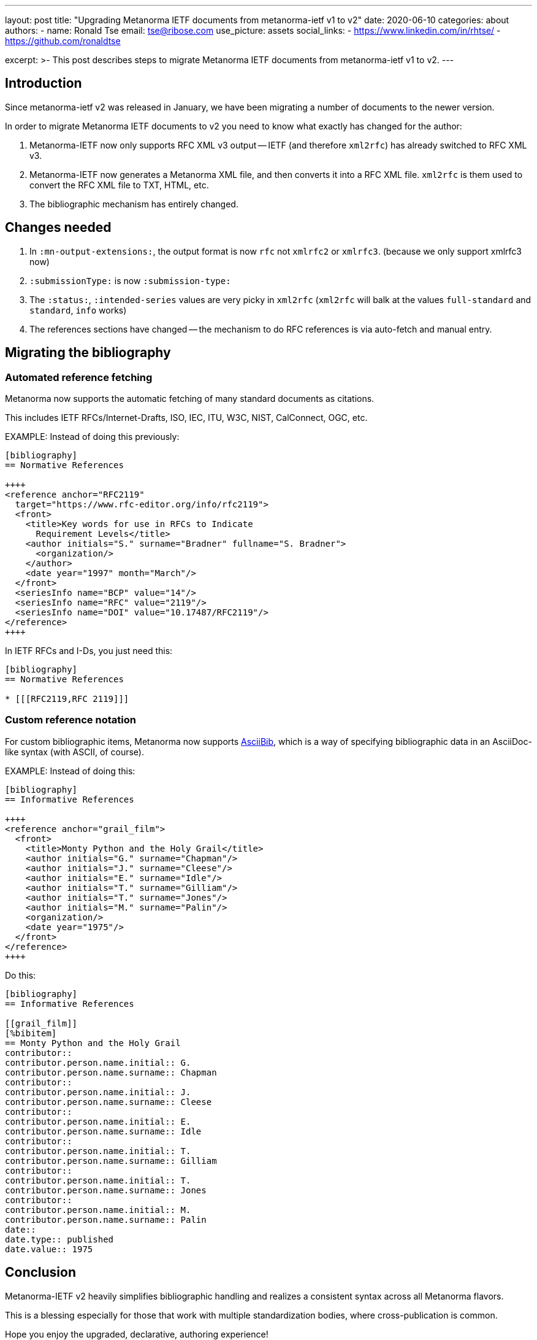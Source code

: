 ---
layout: post
title: "Upgrading Metanorma IETF documents from metanorma-ietf v1 to v2"
date: 2020-06-10
categories: about
authors:
  -
    name: Ronald Tse
    email: tse@ribose.com
    use_picture: assets
    social_links:
      - https://www.linkedin.com/in/rhtse/
      - https://github.com/ronaldtse

excerpt: >-
    This post describes steps to migrate Metanorma IETF documents from
    metanorma-ietf v1 to v2.
---

== Introduction

Since metanorma-ietf v2 was released in January, we have been migrating a number of
documents to the newer version.

In order to migrate Metanorma IETF documents to v2 you need to know
what exactly has changed for the author:

. Metanorma-IETF now only supports RFC XML v3 output -- IETF (and therefore `xml2rfc`) has already switched to RFC XML v3.
. Metanorma-IETF now generates a Metanorma XML file, and then converts it into a RFC XML file.
  `xml2rfc` is them used to convert the RFC XML file to TXT, HTML, etc.
. The bibliographic mechanism has entirely changed.


== Changes needed

1. In `:mn-output-extensions:`, the output format is now `rfc` not `xmlrfc2` or `xmlrfc3`. (because we only support xmlrfc3 now)
2. `:submissionType:` is now `:submission-type:`
3. The `:status:`, `:intended-series` values are very picky in `xml2rfc` (`xml2rfc` will balk at the values `full-standard` and `standard`, `info` works)
4. The references sections have changed -- the mechanism to do RFC references is via auto-fetch and manual entry.


== Migrating the bibliography

=== Automated reference fetching

Metanorma now supports the automatic fetching of many standard documents as citations.

This includes IETF RFCs/Internet-Drafts, ISO, IEC, ITU, W3C, NIST, CalConnect, OGC, etc.

EXAMPLE: Instead of doing this previously:

[source,adoc]
----
[bibliography]
== Normative References

++++
<reference anchor="RFC2119"
  target="https://www.rfc-editor.org/info/rfc2119">
  <front>
    <title>Key words for use in RFCs to Indicate
      Requirement Levels</title>
    <author initials="S." surname="Bradner" fullname="S. Bradner">
      <organization/>
    </author>
    <date year="1997" month="March"/>
  </front>
  <seriesInfo name="BCP" value="14"/>
  <seriesInfo name="RFC" value="2119"/>
  <seriesInfo name="DOI" value="10.17487/RFC2119"/>
</reference>
++++
----


In IETF RFCs and I-Ds, you just need this:

[source]
----
[bibliography]
== Normative References

* [[[RFC2119,RFC 2119]]]
----


=== Custom reference notation

For custom bibliographic items, Metanorma now supports https://www.relaton.org/specs/asciibib/path/[AsciiBib],
which is a way of specifying bibliographic data in an AsciiDoc-like syntax
(with ASCII, of course).

EXAMPLE: Instead of doing this:

[source,adoc]
----
[bibliography]
== Informative References

++++
<reference anchor="grail_film">
  <front>
    <title>Monty Python and the Holy Grail</title>
    <author initials="G." surname="Chapman"/>
    <author initials="J." surname="Cleese"/>
    <author initials="E." surname="Idle"/>
    <author initials="T." surname="Gilliam"/>
    <author initials="T." surname="Jones"/>
    <author initials="M." surname="Palin"/>
    <organization/>
    <date year="1975"/>
  </front>
</reference>
++++
----


Do this:

[source,adoc]
----
[bibliography]
== Informative References

[[grail_film]]
[%bibitem]
== Monty Python and the Holy Grail
contributor::
contributor.person.name.initial:: G.
contributor.person.name.surname:: Chapman
contributor::
contributor.person.name.initial:: J.
contributor.person.name.surname:: Cleese
contributor::
contributor.person.name.initial:: E.
contributor.person.name.surname:: Idle
contributor::
contributor.person.name.initial:: T.
contributor.person.name.surname:: Gilliam
contributor::
contributor.person.name.initial:: T.
contributor.person.name.surname:: Jones
contributor::
contributor.person.name.initial:: M.
contributor.person.name.surname:: Palin
date::
date.type:: published
date.value:: 1975
----


== Conclusion

Metanorma-IETF v2 heavily simplifies bibliographic handling and realizes
a consistent syntax across all Metanorma flavors.

This is a blessing especially for those that work with multiple
standardization bodies, where cross-publication is common.

Hope you enjoy the upgraded, declarative, authoring experience!

